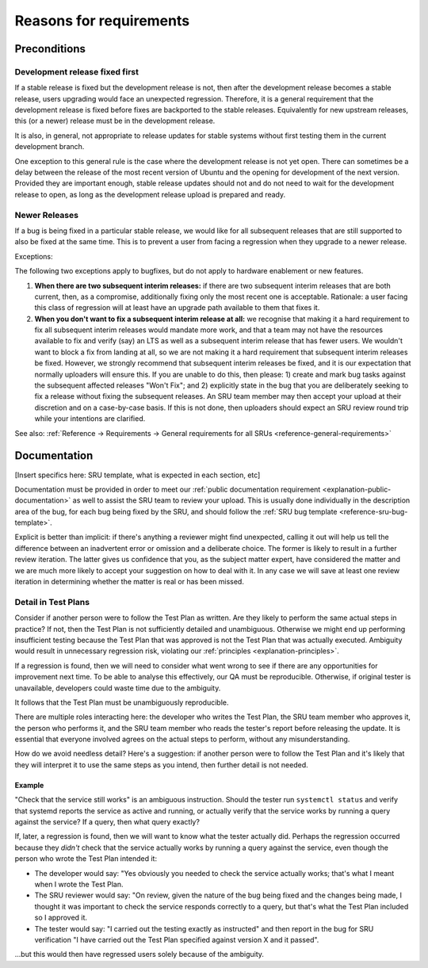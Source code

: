 Reasons for requirements
------------------------

Preconditions
~~~~~~~~~~~~~

.. _explanation-devel-first:

Development release fixed first
^^^^^^^^^^^^^^^^^^^^^^^^^^^^^^^

If a stable release is fixed but the development release is not, then
after the development release becomes a stable release, users upgrading
would face an unexpected regression. Therefore, it is a general
requirement that the development release is fixed before fixes are
backported to the stable releases. Equivalently for new upstream
releases, this (or a newer) release must be in the development release.

It is also, in general, not appropriate to release updates for stable
systems without first testing them in the current development branch.

One exception to this general rule is the case where the development
release is not yet open. There can sometimes be a delay between the
release of the most recent version of Ubuntu and the opening for
development of the next version. Provided they are important enough,
stable release updates should not and do not need to wait for the
development release to open, as long as the development release upload
is prepared and ready.

.. _explanation-newer-releases:

Newer Releases
^^^^^^^^^^^^^^

If a bug is being fixed in a particular stable release, we would like
for all subsequent releases that are still supported to also be fixed at
the same time. This is to prevent a user from facing a regression when
they upgrade to a newer release.

Exceptions:

The following two exceptions apply to bugfixes, but do not apply to
hardware enablement or new features.

1. **When there are two subsequent interim releases:** if there are two
   subsequent interim releases that are both current, then, as a
   compromise, additionally fixing only the most recent one is
   acceptable. Rationale: a user facing this class of regression will at
   least have an upgrade path available to them that fixes it.
2. **When you don't want to fix a subsequent interim release at all:**
   we recognise that making it a hard requirement to fix all subsequent
   interim releases would mandate more work, and that a team may not
   have the resources available to fix and verify (say) an LTS as well
   as a subsequent interim release that has fewer users. We wouldn't
   want to block a fix from landing at all, so we are not making it a
   hard requirement that subsequent interim releases be fixed. However,
   we strongly recommend that subsequent interim releases be fixed, and
   it is our expectation that normally uploaders will ensure this. If
   you are unable to do this, then please: 1) create and mark bug tasks
   against the subsequent affected releases "Won't Fix"; and 2)
   explicitly state in the bug that you are deliberately seeking to fix
   a release without fixing the subsequent releases. An SRU team member
   may then accept your upload at their discretion and on a case-by-case
   basis. If this is not done, then uploaders should expect an SRU
   review round trip while your intentions are clarified.

See also: :ref:`Reference → Requirements → General requirements for all
SRUs <reference-general-requirements>`

.. _explanation-documentation:

Documentation
~~~~~~~~~~~~~

[Insert specifics here: SRU template, what is expected in each section,
etc]

Documentation must be provided in order to meet our :ref:`public
documentation requirement <explanation-public-documentation>` as well to
assist the SRU team to review your upload. This is usually done
individually in the description area of the bug, for each bug being
fixed by the SRU, and should follow the :ref:`SRU bug template
<reference-sru-bug-template>`.

Explicit is better than implicit: if there's anything a reviewer might
find unexpected, calling it out will help us tell the difference between
an inadvertent error or omission and a deliberate choice. The former is
likely to result in a further review iteration. The latter gives us
confidence that you, as the subject matter expert, have considered the
matter and we are much more likely to accept your suggestion on how to
deal with it. In any case we will save at least one review iteration in
determining whether the matter is real or has been missed.

.. _explanation-test-plan-detail:

Detail in Test Plans
^^^^^^^^^^^^^^^^^^^^

Consider if another person were to follow the Test Plan as written.
Are they likely to perform the same actual steps in practice? If not,
then the Test Plan is not sufficiently detailed and unambiguous.
Otherwise we might end up performing insufficient testing because the
Test Plan that was approved is not the Test Plan that was actually
executed. Ambiguity would result in unnecessary regression risk,
violating our :ref:`principles <explanation-principles>`.

If a regression is found, then we will need to consider what went wrong
to see if there are any opportunities for improvement next time. To be
able to analyse this effectively, our QA must be reproducible.
Otherwise, if original tester is unavailable, developers could waste
time due to the ambiguity.

It follows that the Test Plan must be unambiguously reproducible.

There are multiple roles interacting here: the developer who writes the
Test Plan, the SRU team member who approves it, the person who performs
it, and the SRU team member who reads the tester's report before
releasing the update. It is essential that everyone involved agrees on
the actual steps to perform, without any misunderstanding.

How do we avoid needless detail? Here's a suggestion: if another person
were to follow the Test Plan and it's likely that they will interpret it
to use the same steps as you intend, then further detail is not needed.

Example
"""""""

"Check that the service still works" is an ambiguous instruction. Should
the tester run ``systemctl status`` and verify that systemd reports the
service as active and running, or actually verify that the service works
by running a query against the service? If a query, then what query
exactly?

If, later, a regression is found, then we will want to know what the
tester actually did. Perhaps the regression occurred because they
*didn't* check that the service actually works by running a query
against the service, even though the person who wrote the Test Plan
intended it:

* The developer would say: "Yes obviously you needed to check the
  service actually works; that's what I meant when I wrote the Test
  Plan.

* The SRU reviewer would say: "On review, given the nature of the bug
  being fixed and the changes being made, I thought it was important to
  check the service responds correctly to a query, but that's what the
  Test Plan included so I approved it.

* The tester would say: "I carried out the testing exactly as
  instructed" and then report in the bug for SRU verification "I have
  carried out the Test Plan specified against version X and it passed".

...but this would then have regressed users solely because of the
ambiguity.
